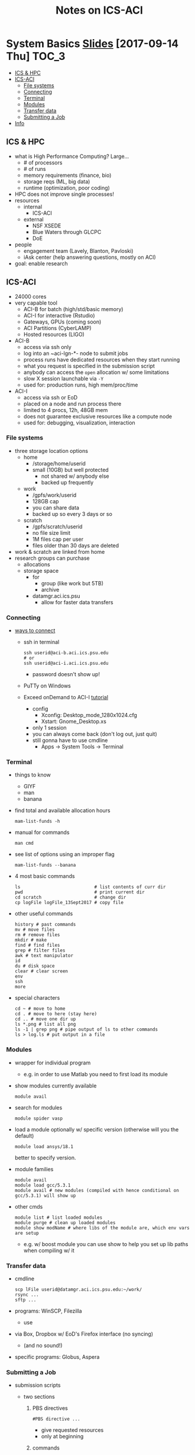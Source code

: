 #+TITLE: Notes on ICS-ACI
#+OPTIONS: ^:nil

* System Basics  [[https://psu.app.box.com/s/usn4m5zr2io79idvi7vxn2nsxwkfci0j][Slides]] [2017-09-14 Thu]                                                      :TOC_3:
   - [[#ics--hpc][ICS & HPC]]
   - [[#ics-aci][ICS-ACI]]
     - [[#file-systems][File systems]]
     - [[#connecting][Connecting]]
     - [[#terminal][Terminal]]
     - [[#modules][Modules]]
     - [[#transfer-data][Transfer data]]
     - [[#submitting-a-job][Submitting a Job]]
   - [[#info][Info]]

** ICS & HPC
- what is High Performance Computing? Large...
  - # of processors
  - # of runs
  - memory requirements (finance, bio)
  - storage reqs (ML, big data)
  - runtime (optimization, poor coding)
- HPC does not improve single processes!
- resources
  - internal
    - ICS-ACI
  - external
    - NSF XSEDE
    - Blue Waters through GLCPC
    - DoE
- people
  - engagement team (Lavely, Blanton, Pavloski)
  - iAsk center (help answering questions, mostly on ACI)
- goal: enable research
** ICS-ACI
- 24000 cores
- very capable tool
  - ACI-B for batch (high/std/basic memory)
  - ACI-I for interactive (Rstudio)
  - Gateways, GPUs (coming soon)
  - ACI Partitions (CyberLAMP)
  - Hosted resources (LIGO)
- ACI-B
  - access via ssh only
  - log into an ~aci-lgn-*- node to submit jobs
  - process runs have dedicated resources when they start running
  - what you request is specified in the submission script
  - anybody can access the ~open~ allocation w/ some limitations
  - slow X session launchable via ~-Y~
  - used for: production runs, high mem/proc/time
- ACI-I
  - access via ssh or EoD
  - placed on a node and run process there
  - limited to 4 procs, 12h, 48GB mem
  - does not guarantee exclusive resources like a compute node
  - used for: debugging, visualization, interaction
*** File systems
- three storage location options
  - home
    - /storage/home/userid
    - small (10GB) but well protected
      - not shared w/ anybody else
      - backed up frequently
  - work
    - /gpfs/work/userid
    - 128GB cap
    - you can share data
    - backed up so every 3 days or so
  - scratch
    - /gpfs/scratch/userid
    - no file size limit
    - 1M files cap per user
    - files older than 30 days are deleted
- work & scratch are linked from home
- research groups can purchase
  - allocations
  - storage space
    - for
      - group (like work but 5TB)
      - archive
    - datamgr.aci.ics.psu
      - allow for faster data transfers
*** Connecting
- [[https://psu.account.box.com/login?redirect_url=%2Ffiles%2F0%2Ff%2F35563852835][ways to connect]]
  - ssh in terminal
    #+BEGIN_SRC shell
    ssh userid@aci-b.aci.ics.psu.edu
    # or
    ssh userid@aci-i.aci.ics.psu.edu
    #+END_SRC
    - password doesn't show up!
  - PuTTy on Windows
  - Exceed onDemand to ACI-I [[https://ics.psu.edu/advanced-cyberinfrastructure/support/tutorials/exceed-ondemand/][tutorial]]
    - config
      - Xconfig: Desktop_mode_1280x1024.cfg
      - Xstart: Gnome_Desktop.xs
    - only 1 session
    - you can always come back (don't log out, just quit)
    - still gonna have to use cmdline
      - Apps -> System Tools -> Terminal
*** Terminal
- things to know
  - GIYF
  - man
  - banana
- find total and available allocation hours
  #+BEGIN_SRC shell
  mam-list-funds -h
  #+END_SRC
- manual for commands
  #+BEGIN_SRC shell
  man cmd
  #+END_SRC
- see list of options using an improper flag
  #+BEGIN_SRC shell
  mam-list-funds --banana
  #+END_SRC
- 4 most basic commands
  #+BEGIN_SRC shell
  ls                            # list contents of curr dir
  pwd                           # print current dir
  cd scratch                    # change dir
  cp logFile logFile_13Sept2017 # copy file
  #+END_SRC
- other useful commands
  #+BEGIN_SRC shell
  history # past commands
  mv # move files
  rm # remove files
  mkdir # make
  find # find files
  grep # filter files
  awk # text manipulator
  id
  du # disk space
  clear # clear screen
  env
  ssh
  more
  #+END_SRC
- special characters
  #+BEGIN_SRC shell
  cd ~ # move to home
  cd . # move to here (stay here)
  cd .. # move one dir up
  ls *.png # list all png
  ls -1 | grep png # pipe output of ls to other commands
  ls > log.ls # put output in a file
  #+END_SRC
*** Modules
- wrapper for individual program
  - e.g. in order to use Matlab you need to first load its module
- show modules currently available
  #+BEGIN_SRC shell
  module avail
  #+END_SRC
- search for modules
  #+BEGIN_SRC shell
  module spider vasp
  #+END_SRC
- load a module optionally w/ specific version (otherwise will you the default)
  #+BEGIN_SRC shell
  module load ansys/18.1
  #+END_SRC
  better to specify version.
- module families
  #+BEGIN_SRC shell
  module avail
  module load gcc/5.3.1
  module avail # new modules (compiled with hence conditional on gcc/5.3.1) will show up
  #+END_SRC
- other cmds
  #+BEGIN_SRC shell
  module list # list loaded modules
  module purge # clean up loaded modules
  module show modName # where libs of the module are, which env vars are setup
  #+END_SRC
  - e.g. w/ boost module you can use show to help you set up lib paths when compiling w/ it
*** Transfer data
- cmdline
  #+BEGIN_SRC shell
  scp lFile userid@datamgr.aci.ics.psu.edu:~/work/
  rsync ...
  sftp ...
  #+END_SRC
- programs: WinSCP, Filezilla
  - use
- via Box, Dropbox w/ EoD's Firefox interface (no syncing)
  - (and no sound!)
- specific programs: Globus, Aspera
*** Submitting a Job
- submission scripts
  - two sections
    1. PBS directives
       #+BEGIN_SRC shell
       #PBS directive ...
       #+END_SRC
       - give requested resources
       - only at beginning
    2. commands
  - to submit
    #+BEGIN_SRC shell
    qsub submitScript.pbs
    #+END_SRC
  - e.g.
    #+BEGIN_SRC shell
    #!/bin/bash
    #PBS -l nodes=1:ppn=1
    #PBS -l walltime=5:00
    #PBS -A open

    echo "Job started on $(hostname) at $(date)"

    module purge
    module load matlab/R2016a

    # goto dir where the script lives
    cd $PBS_O_WORKDIR

    matlab-bin -nodisplay -nosplash < runThis.m > log.matlabRun

    echo "Job ended at $(date)"
    #+END_SRC
** Info
- ICS docs [[ics.psu.edu]]
- iAsk
  - iAsk at ics.psu.edu, 54275
- check doc of other batch systems: TACC, OSC
- seminar 2
  - submitting job
  - compiling simple codes
  - allocation usage
  - intro to parallelization
    - distributed vs shared memory
  - data moving
    - globus, rsync
- seminar 3 (Feb 2018)
  - optimization techniques
